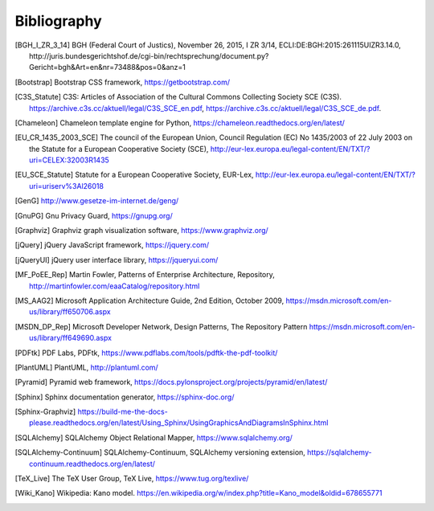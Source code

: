 ============
Bibliography
============


.. [BGH_I_ZR_3_14] BGH (Federal Court of Justics), November 26, 2015, I ZR 3/14,
   ECLI:DE:BGH:2015:261115UIZR3.14.0, http://juris.bundesgerichtshof.de/cgi-bin/rechtsprechung/document.py?Gericht=bgh&Art=en&nr=73488&pos=0&anz=1

.. [Bootstrap] Bootstrap CSS framework, https://getbootstrap.com/

.. [C3S_Statute] C3S: Articles of Association of the Cultural Commons
   Collecting Society SCE (C3S).
   https://archive.c3s.cc/aktuell/legal/C3S_SCE_en.pdf,
   https://archive.c3s.cc/aktuell/legal/C3S_SCE_de.pdf.

.. [Chameleon] Chameleon template engine for Python,
   https://chameleon.readthedocs.org/en/latest/

.. [EU_CR_1435_2003_SCE] The council of the European Union, Council Regulation
   (EC) No 1435/2003 of 22 July 2003 on the Statute for a European Cooperative
   Society (SCE),
   http://eur-lex.europa.eu/legal-content/EN/TXT/?uri=CELEX:32003R1435

.. [EU_SCE_Statute] Statute for a European Cooperative Society, EUR-Lex,
   http://eur-lex.europa.eu/legal-content/EN/TXT/?uri=uriserv%3Al26018

.. [GenG] http://www.gesetze-im-internet.de/geng/

.. [GnuPG] Gnu Privacy Guard, https://gnupg.org/

.. [Graphviz] Graphviz graph visualization software, https://www.graphviz.org/

.. [jQuery] jQuery JavaScript framework, https://jquery.com/

.. [jQueryUI] jQuery user interface library, https://jqueryui.com/

.. [MF_PoEE_Rep] Martin Fowler, Patterns of Enterprise Architecture,
   Repository, http://martinfowler.com/eaaCatalog/repository.html

.. [MS_AAG2] Microsoft Application Architecture Guide, 2nd Edition, October
   2009, https://msdn.microsoft.com/en-us/library/ff650706.aspx

.. [MSDN_DP_Rep] Microsoft Developer Network, Design Patterns, The Repository
   Pattern https://msdn.microsoft.com/en-us/library/ff649690.aspx

.. [PDFtk] PDF Labs, PDFtk,
   https://www.pdflabs.com/tools/pdftk-the-pdf-toolkit/

.. [PlantUML] PlantUML, http://plantuml.com/

.. [Pyramid] Pyramid web framework,
   https://docs.pylonsproject.org/projects/pyramid/en/latest/

.. [Sphinx] Sphinx documentation generator, https://sphinx-doc.org/

.. [Sphinx-Graphviz] https://build-me-the-docs-please.readthedocs.org/en/latest/Using_Sphinx/UsingGraphicsAndDiagramsInSphinx.html

.. [SQLAlchemy] SQLAlchemy Object Relational Mapper,
   https://www.sqlalchemy.org/

.. [SQLAlchemy-Continuum] SQLAlchemy-Continuum, SQLAlchemy versioning
   extension, https://sqlalchemy-continuum.readthedocs.org/en/latest/

.. [TeX_Live] The TeX User Group, TeX Live, https://www.tug.org/texlive/

.. [Wiki_Kano] Wikipedia: Kano model.
   https://en.wikipedia.org/w/index.php?title=Kano_model&oldid=678655771

